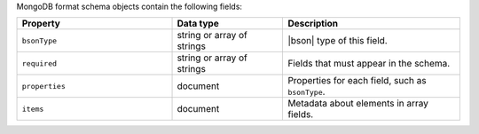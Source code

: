 MongoDB format schema objects contain the following fields:

.. list-table::
   :header-rows: 1
   :widths: 35 25 40
 
   * - Property
     - Data type
     - Description

   * - ``bsonType``
     - string or array of strings
     - |bson| type of this field.

   * - ``required``
     - string or array of strings
     - Fields that must appear in the schema. 

   * - ``properties``
     - document
     - Properties for each field, such as ``bsonType``.

   * - ``items``
     - document
     - Metadata about elements in array fields.
